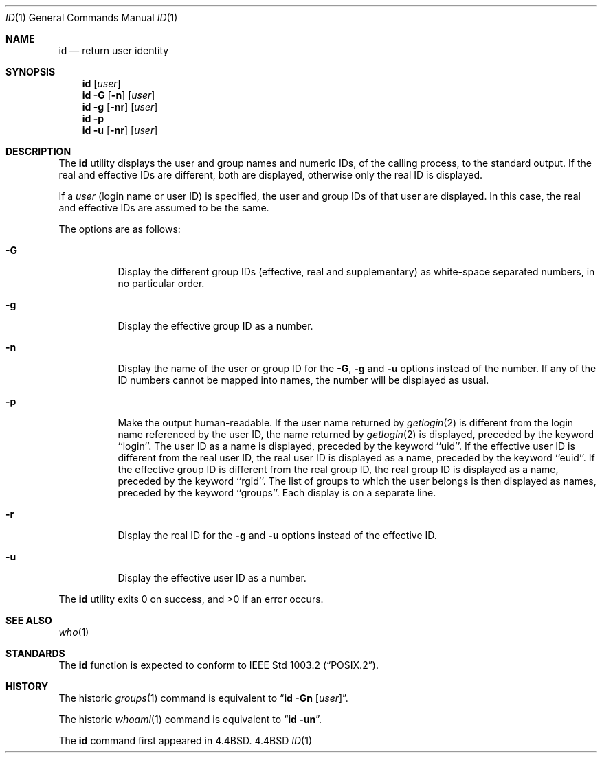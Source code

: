 .\" Copyright (c) 1991, 1993, 1994
.\"	The Regents of the University of California.  All rights reserved.
.\"
.\" This code is derived from software contributed to Berkeley by
.\" the Institute of Electrical and Electronics Engineers, Inc.
.\"
.\" %sccs.include.redist.roff%
.\"
.\"	@(#)id.1	8.2 (Berkeley) %G%
.\"
.Dd ""
.Dt ID 1
.Os BSD 4.4
.Sh NAME
.Nm id
.Nd return user identity
.Sh SYNOPSIS
.Nm id
.Op Ar user
.Nm id
.Fl G Op Fl n
.Op Ar user
.Nm id
.Fl g Op Fl nr
.Op Ar user
.Nm id
.Fl p
.Nm id
.Fl u Op Fl nr
.Op Ar user
.Sh DESCRIPTION
The
.Nm id
utility displays the user and group names and numeric IDs, of the
calling process, to the standard output.
If the real and effective IDs are different, both are displayed,
otherwise only the real ID is displayed.
.Pp
If a
.Ar user
(login name or user ID)
is specified, the user and group IDs of that user are displayed.
In this case, the real and effective IDs are assumed to be the same.
.Pp
The options are as follows:
.Bl -tag -width Ds
.It Fl G
Display the different group IDs (effective, real and supplementary)
as white-space separated numbers, in no particular order.
.It Fl g
Display the effective group ID as a number.
.It Fl n
Display the name of the user or group ID for the
.Fl G ,
.Fl g
and
.Fl u
options instead of the number.
If any of the ID numbers cannot be mapped into names, the number will be
displayed as usual.
.It Fl p
Make the output human-readable.
If the user name returned by
.Xr getlogin 2
is different from the login name referenced by the user ID, the name
returned by
.Xr getlogin 2
is displayed, preceded by the keyword ``login''.
The user ID as a name is displayed, preceded by the keyword ``uid''.
If the effective user ID is different from the real user ID, the real user
ID is displayed as a name, preceded by the keyword ``euid''.
If the effective group ID is different from the real group ID, the real group
ID is displayed as a name, preceded by the keyword ``rgid''.
The list of groups to which the user belongs is then displayed as names,
preceded by the keyword ``groups''.
Each display is on a separate line.
.It Fl r
Display the real ID for the
.Fl g
and
.Fl u
options instead of the effective ID.
.It Fl u
Display the effective user ID as a number.
.El
.Pp
The
.Nm id
utility exits 0 on success, and >0 if an error occurs.
.Sh SEE ALSO
.Xr who 1
.Sh STANDARDS
The
.Nm id
function is expected to conform to
.St -p1003.2 .
.Sh HISTORY
The
historic
.Xr groups 1
command is equivalent to
.Dq Nm id Fl Gn Op Ar user .
.Pp
The
historic
.Xr whoami 1
command is equivalent to
.Dq Nm id Fl un .
.Pp
The
.Nm id
command first appeared in
.Bx 4.4 .
